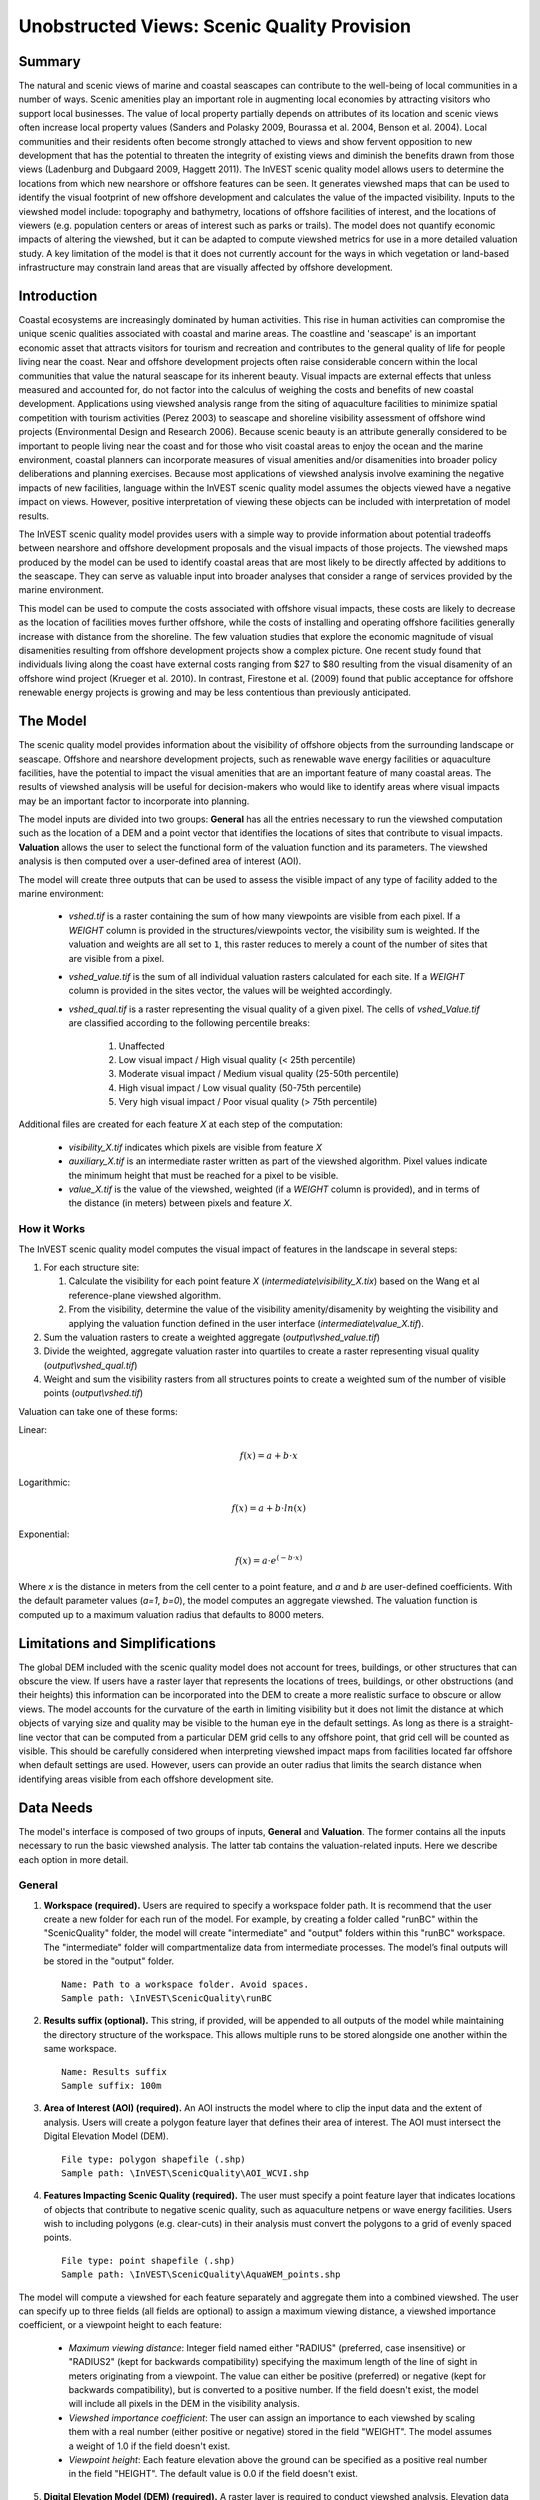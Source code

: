 .. _scenic-quality:

********************************************
Unobstructed Views: Scenic Quality Provision
********************************************

Summary
=======
 
The natural and scenic views of marine and coastal seascapes can contribute to the well-being of local communities in a number of ways.  Scenic amenities play an important role in augmenting local economies by attracting visitors who support local businesses. The value of local property partially depends on attributes of its location and scenic views often increase local property values (Sanders and Polasky 2009, Bourassa et al. 2004, Benson et al. 2004).   Local communities and their residents often become strongly attached to views and show fervent opposition to new development that has the potential to threaten the integrity of existing views and diminish the benefits drawn from those views (Ladenburg and Dubgaard 2009, Haggett 2011).  The InVEST scenic quality model allows users to determine the locations from which new nearshore or offshore features can be seen. It generates viewshed maps that can be used to identify the visual footprint of new offshore development and calculates the value of the impacted visibility.  Inputs to the viewshed model include: topography and bathymetry, locations of offshore facilities of interest, and the locations of viewers (e.g. population centers or areas of interest such as parks or trails).  The model does not quantify economic impacts of altering the viewshed, but it can be adapted to compute viewshed metrics for use in a more detailed valuation study.  A key limitation of the model is that it does not currently account for the ways in which vegetation or land-based infrastructure may constrain land areas that are visually affected by offshore development.


Introduction
============

Coastal ecosystems are increasingly dominated by human activities.  This rise in human activities can compromise the unique scenic qualities associated with coastal and marine areas.  The coastline and 'seascape' is an important economic asset that attracts visitors for tourism and recreation and contributes to the general quality of life for people living near the coast.  Near and offshore development projects often raise considerable concern within the local communities that value the natural seascape for its inherent beauty.  Visual impacts are external effects that unless measured and accounted for, do not factor into the calculus of weighing the costs and benefits of new coastal development.  Applications using viewshed analysis range from the siting of aquaculture facilities to minimize spatial competition with tourism activities (Perez 2003) to seascape and shoreline visibility assessment of offshore wind projects (Environmental Design and Research 2006).  Because scenic beauty is an attribute generally considered to be important to people living near the coast and for those who visit coastal areas to enjoy the ocean and the marine environment, coastal planners can incorporate measures of visual amenities and/or disamenities into broader policy deliberations and planning exercises.  Because most applications of viewshed analysis involve examining the negative impacts of new facilities, language within the InVEST scenic quality model assumes the objects viewed have a negative impact on views.  However, positive interpretation of viewing these objects can be included with interpretation of model results. 

The InVEST scenic quality model provides users with a simple way to provide information about potential tradeoffs between nearshore and offshore development proposals and the visual impacts of those projects.  The viewshed maps produced by the model can be used to identify coastal areas that are most likely to be directly affected by additions to the seascape.  They can serve as valuable input into broader analyses that consider a range of services provided by the marine environment.

This model can be used to compute the costs associated with offshore visual impacts, these costs are likely to decrease as the location of facilities moves further offshore, while the costs of installing and operating offshore facilities generally increase with distance from the shoreline. The few valuation studies that explore the economic magnitude of visual disamenities resulting from offshore development projects show a complex picture. One recent study found that individuals living along the coast have external costs ranging from $27 to $80 resulting from the visual disamenity of an offshore wind project (Krueger et al. 2010). In contrast, Firestone et al. (2009) found that public acceptance for offshore renewable energy projects is growing and may be less contentious than previously anticipated.


The Model
=========

The scenic quality model provides information about the visibility of offshore objects from the surrounding landscape or seascape.  Offshore and nearshore development projects, such as renewable wave energy facilities or aquaculture facilities, have the potential to impact the visual amenities that are an important feature of many coastal areas.  The results of viewshed analysis will be useful for decision-makers who would like to identify areas where visual impacts may be an important factor to incorporate into planning.  

The model inputs are divided into two groups: **General** has all the entries necessary to run the viewshed computation such as the location of a DEM and a point vector that identifies the locations of sites that contribute to visual impacts. **Valuation** allows the user to select the functional form of the valuation function and its parameters. The viewshed analysis is then computed over a user-defined area of interest (AOI).

The model will create three outputs that can be used to assess the visible impact of any type of facility added to the marine environment:

    * *vshed.tif* is a raster containing the sum of how many viewpoints are visible from each pixel.  If a *WEIGHT* column is provided in the structures/viewpoints vector, the visibility sum is weighted.  If the valuation and weights are all set to ``1``, this raster reduces to merely a count of the number of sites that are visible from a pixel.

    * *vshed_value.tif* is the sum of all individual valuation rasters calculated for each site.  If a *WEIGHT* column is provided in the sites vector, the values will be weighted accordingly.

    * *vshed_qual.tif* is a raster representing the visual quality of a given pixel.  The cells of *vshed_Value.tif* are classified according to the following percentile breaks:

        1. Unaffected
        2. Low visual impact / High visual quality (< 25th percentile)
        3. Moderate visual impact / Medium visual quality (25-50th percentile)
        4. High visual impact / Low visual quality (50-75th percentile)
        5. Very high visual impact / Poor visual quality (> 75th percentile)

Additional files are created for each feature *X* at each step of the computation:

    * *visibility_X.tif* indicates which pixels are visible from feature *X*
    * *auxiliary_X.tif* is an intermediate raster written as part of the viewshed algorithm.  Pixel values indicate the minimum height that must be reached for a pixel to be visible.
    * *value_X.tif* is the value of the viewshed, weighted (if a *WEIGHT* column is provided), and in terms of the distance (in meters) between pixels and feature *X*.


How it Works
------------
The InVEST scenic quality model computes the visual impact of features in the landscape in several steps:

1. For each structure site:

   1. Calculate the visibility for each point feature *X* (*intermediate\\visibility_X.tix*) based on the Wang et al reference-plane viewshed algorithm.
   2. From the visibility, determine the value of the visibility amenity/disamenity by weighting the visibility and applying the valuation function defined in the user interface (*intermediate\\value_X.tif*).

2. Sum the valuation rasters to create a weighted aggregate (*output\\vshed_value.tif*)

3. Divide the weighted, aggregate valuation raster into quartiles to create a raster representing visual quality (*output\\vshed_qual.tif*)

4. Weight and sum the visibility rasters from all structures points to create a weighted sum of the number of visible points (*output\\vshed.tif*)

Valuation can take one of these forms:

Linear:

.. math:: f(x) = a + b \cdot x
    :name: linear form

Logarithmic:

.. math:: f(x) = a + b \cdot ln(x)
    :name: logarithmic_form

Exponential:

.. math:: f(x) = a \cdot e^{(-b \cdot x)}
    :name: exponential form 

Where *x* is the distance in meters from the cell center to a point feature, and *a* and *b* are user-defined coefficients. With the default parameter values (*a=1*, *b=0*), the model computes an aggregate viewshed. The valuation function is computed up to a maximum valuation radius that defaults to 8000 meters.


Limitations and Simplifications
===============================

The global DEM included with the scenic quality model does not account for trees, buildings, or other structures that can obscure the view.  If users have a raster layer that represents the locations of trees, buildings, or other obstructions (and their heights) this information can be incorporated into the DEM to create a more realistic surface to obscure or allow views.  The model accounts for the curvature of the earth in limiting visibility but it does not limit the distance at which objects of varying size and quality may be visible to the human eye in the default settings. As long as there is a straight-line vector that can be computed from a particular DEM grid cells to any offshore point, that grid cell will be counted as visible.  This should be carefully considered when interpreting viewshed impact maps from facilities located far offshore when default settings are used.  However, users can provide an outer radius that limits the search distance when identifying areas visible from each offshore development site. 


.. _ae-data-needs:

Data Needs
==========

The model's interface is composed of two groups of inputs, **General** and **Valuation**. The former contains all the inputs necessary to run the basic viewshed analysis. The latter tab contains the valuation-related inputs. Here we describe each option in more detail.


General
-------

1. **Workspace (required).**  Users are required to specify a workspace folder path. It is recommend that the user create a new folder for each run of the model. For example, by creating a folder called "runBC" within the "ScenicQuality" folder, the model will create "intermediate" and "output" folders within this "runBC" workspace. The "intermediate" folder will compartmentalize data from intermediate processes. The model’s final outputs will be stored in the "output" folder. ::

    Name: Path to a workspace folder. Avoid spaces. 
    Sample path: \InVEST\ScenicQuality\runBC

2. **Results suffix (optional).**  This string, if provided, will be appended to all outputs of the model while maintaining the directory structure of the workspace.  This allows multiple runs to be stored alongside one another within the same workspace. ::

    Name: Results suffix
    Sample suffix: 100m

3. **Area of Interest (AOI) (required).**  An AOI instructs the model where to clip the input data and the extent of analysis. Users will create a polygon feature layer that defines their area of interest. The AOI must intersect the Digital Elevation Model (DEM). ::

    File type: polygon shapefile (.shp)
    Sample path: \InVEST\ScenicQuality\AOI_WCVI.shp

4. **Features Impacting Scenic Quality (required).**  The user must specify a point feature layer that indicates locations of objects that contribute to negative scenic quality, such as aquaculture netpens or wave energy facilities. Users wish to including polygons (e.g. clear-cuts) in their analysis must convert the polygons to a grid of evenly spaced points. ::

    File type: point shapefile (.shp)
    Sample path: \InVEST\ScenicQuality\AquaWEM_points.shp

The model will compute a viewshed for each feature separately and aggregate them into a combined viewshed. The user can specify up to three fields (all fields are optional) to assign a maximum viewing distance, a viewshed importance coefficient, or a viewpoint height to each feature:

    - *Maximum viewing distance*: Integer field named either "RADIUS" (preferred, case insensitive) or "RADIUS2" (kept for backwards compatibility) specifying the maximum length of the line of sight in meters originating from a viewpoint. The value can either be positive (preferred) or negative (kept for backwards compatibility), but is converted to a positive number. If the field doesn't exist, the model will include all pixels in the DEM in the visibility analysis.

    - *Viewshed importance coefficient*: The user can assign an importance to each viewshed by scaling them with a real number (either positive or negative) stored in the field "WEIGHT". The model assumes a weight of 1.0 if the field doesn't exist.

    - *Viewpoint height*: Each feature elevation above the ground can be specified as a positive real number in the field "HEIGHT". The default value is 0.0 if the field doesn't exist.

5. **Digital Elevation Model (DEM) (required).**  A raster layer is required to conduct viewshed analysis. Elevation data allows the model to determine areas within the AOI’s land-seascape where features from input #4 are visible.  The model runs at the resolution of this raster. ::

     Format: standard GIS raster file (e.g., ESRI GRID or IMG), with elevation values
     Sample data set: \InVEST\ScenicQuality\Base_Data\Marine\DEMs\claybark_dem

6. **Refractivity Coefficient (required).**  The earth curvature correction option corrects for the curvature of the earth and refraction of visible light in air. Changes in air density curve the light downward causing an observer to see further and the earth to appear less curved. While the magnitude of this effect varies with atmospheric conditions, a standard rule of thumb is that refraction of visible light reduces the apparent curvature of the earth by one-seventh. By default, this model corrects for the curvature of the earth and sets the refractivity coefficient to 0.13. ::

     Format: A string of numeric text with a value between 0 and 1 
     Sample (default): 0.13


Valuation
---------

9. **Valuation function.** Type of economic function the user wishes to use to quantify the visual impact of disamenities. The coefficients for each function can be specified in the following inputs. ::

     Format: An item selected from a drop-down menu
     Default: linear: a + bx

10. **'a' coefficient.** Coefficient used by the valuation function. It is set to 1.0 by default. ::

     Format: A string of numeric text (direct input to the interface)
     Default: 1.0

11. **'b' coefficient.** Coefficient used by the valuation function. It is set to 0.0 by default. ::

     Format: A string of numeric text (direct input to the interface)
     Default: 0.0

14. **Maximum valuation radius.** Valuation will only be computed for cells that fall within the maximum valuation radius. The maximum radius is a positive number in meters. ::

     Format: A string of numeric text (direct input to the interface)
     Default: 8000.0


Running the Model
=================

The model is available as a standalone application accessible from the Windows start menu.  For Windows, this can be found under *All Programs -> InVEST |version| -> Scenic Quality*.  The standalone can also be found directly in the InVEST install directory under the subdirectory *invest-3_x86/invest_scenic_quality.exe*.


Viewing Output from the Model
-----------------------------

Upon successful completion of the model, a file explorer window will open to the output workspace specified in the model run.  This directory contains an *output* folder holding files generated by this model.  Those files can be viewed in any GIS tool such as ArcGIS, or QGIS.  These files are described below in Section :ref:`interpreting-results`.

Final Results
-------------


Output Folder
^^^^^^^^^^^^^
* **Output\\vshed_qual.tif**

    * This raster layer contains a field that classifies based on quartiles the visual quality within the AOI. The visual quality classes include:  unaffected (no visual impact), high (low visual impact), medium (moderate visual impact), low (high visual impact), and very low (very high visual impact).

* **Output\\vshed.tif**

    * This raster layer contains the weighted sum of all visibility rasters.  If no weight column is provided in the structures point vector, this raster will represent a count of the number of structure points that are visible from each pixel.

    * In order to compare scenario runs, use this layer rather than vshed_qual. By calculating the difference between "vshed" outputs from multiple runs, a user can assess changes in visual quality across scenarios.

* **Output\\vshed_value.tif**

    * This raster layer contains the weighted sum of the valuation rasters created for each point.

Intermediate Folder
^^^^^^^^^^^^^^^^^^^

* **intermediate\\dem_clipped.tif**

    * This raster layer is a version of the DEM that has been clipped and masked to the AOI and tiled.  This is the DEM file that is used for the viewshed analysis.

* **intermediate\\aoi_reprojected.shp**

    * This vector is the AOI, reprojected to the DEM's spatial reference and projection.

* **intermediate\\structures_clipped.shp**

    * This vector contains all viewpoints that intersect with the AOI.

* **intermediate\\structures_reprojected.shp**

    * This is the structures vector, reprojected to the DEM's spatial reference and projection.

* **intermediate\\visibility_*.tif**

    * The visibility raster for a given structures viewpoint.  This raster has pixel values of 0 (not visible), 1 (visible), or nodata (where the DEM is nodata).

* **intermediate\\auxiliary_*.tif**

    * An intermediate raster created while calculating the viewshed for the given structures viewpoint.  The values of this raster represent the minimum height that the DEM must have in order for the terrain to be visible at that pixel.

* **intermediate\\value_*.tif**

    * The calculated value of the viewshed amenity/disamenity given the distances (in meters) of pixels from the structures viewpoint, the weight of the viewpoint, the valuation function, and the *a* and *b* coefficients.  The viewshed's value is only evaluated for visible pixels.  If an underlying DEM pixel is undefined (has a nodata value), so does the valuation raster.



References
==========

Benson E., Hansen, J.,  Schwartz, A., and Smersh, G., 1998. Pricing residential amenities: the value of a view. Journal of Real Estate Research, 16: 55-73.

Bourassa, S., Hoesli, M. and Sun, J. 2004. What’s in a view? Environment and Planning A. 36(8): 1427-1450.

Center for International Earth Science Information Network (CIESIN), Columbia University; International Food Policy Research Institute (IFPRI); The World Bank; and Centro Internacional de Agricultura Tropical (CIAT). 2004. Global Rural-Urban Mapping Project (GRUMP), Alpha Version: Population Grids. Palisades, NY: Socioeconomic Data and Applications Center (SEDAC), Columbia University. Available at permanently to https://sedac.ciesin.columbia.edu/data/collection/gpw-v4. (downloaded on 1/6/2011).

Environmental Design and Research, P.C. 2006. Seascape and shoreline visibility assessment. Cape Wind Energy Project. Cape Cod, Martha’s Vineyard, and Nantucket, Massachusetts. Prepared for Cape Wind Associates, L.L.C. Boston, Mass. Syracuse, N.Y. July 2006.

Firestone, J., Kempton, W. & Krueger, A., 2009. Public acceptance of offshore wind power projects in the USA. Wind Energy, 12(2):183-202. 

Haggett, C. 2011. Understanding public responses to offshore wind power. Energy Policy. 39: 503-510.

Krueger, A., Parson, G., and Firestone, J., 2010. Valuing the visual disamenity of offshore wind power at varying distances from the shore: An application of on the Delaware shoreline. Working paper. Available at: https://works.bepress.com/george_parsons/.

Ladenburg, J. & Dubgaard, A., 2009. Preferences of coastal zone user groups regarding the siting of offshore wind farms. Ocean & Coastal Management, 52(5): 233-242. 

Perez, O.M., Telfer, T.C. & Ross, L.G., 2005. Geographical information systems-based models for offshore floating marine fish cage aquaculture site selection in Tenerife, Canary Islands. Aquaculture Research, 36(10):946-961. 

Sander, H.A. & Polasky, S., 2009. The value of views and open space: Estimates from a hedonic pricing model for Ramsey County, Minnesota, USA. Land Use Policy, 26(3):837-845. 

Wang, J., Robertson, G.J., White, K., 2000. Generating viewsheds without using sightlines. Photogrammetric Engineering & REmote Sensing, 66(1):87-90
